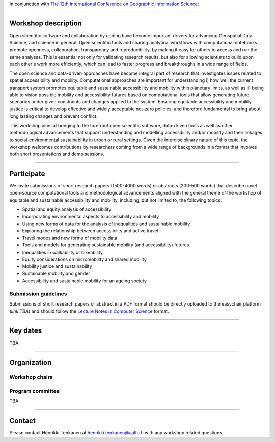 In conjunction with `The 12th International Conference on Geographic Information Science <https://giscience2023.github.io/>`__:

------

.. figure:: img/event_banner.png

Workshop description
====================

Open scientific software and collaboration by coding have become important drivers for advancing Geospatial Data Science, and science in general. Open scientific tools and sharing analytical workflows with computational notebooks promote openness, collaboration, transparency and reproducibility, by making it easy for others to access and run the same analyses. This is essential not only for validating research results, but also for allowing scientists to build upon each other's work more efficiently, which can lead to faster progress and breakthroughs in a wide range of fields.

The open science and data-driven approaches have become integral part of research that investigates issues related to spatial accessibility and mobility. Computational approaches are important for understanding i) how well the current transport system promotes equitable and sustainable accessibility and mobility within planetary limits, as well as ii) being able to vision possible mobility and accessibility futures based on computational tools that allow generating future scenarios under given constraints and changes applied to the system. Ensuring equitable accessibility and mobility justice is critical to develop effective and widely acceptable net-zero policies, and therefore fundamental to bring about long lasting changes and prevent conflict.

This workshop aims at bringing to the forefront open scientific software, data-driven tools as well as other methodological advancements that support understanding and modelling accessibility and/or mobility and their linkages to social-environmental sustainability in urban or rural settings. Given the interdisciplinary nature of this topic, the workshop welcomes contributions by researchers coming from a wide range of backgrounds in a format that involves both short presentations and demo sessions.

------------

Participate
===========

We invite submissions of short research papers (1500-4000 words) or abstracts (200-500 words) that describe novel open-source computational tools and methodological advancements aligned with the general theme of the workshop of equitable and sustainable accessibility and mobility, including, but not limited to, the following topics:

- Spatial and equity analysis of accessibility
- Incorporating environmental aspects to accessibility and mobility
- Using new forms of data for the analysis of inequalities and sustainable mobility
- Exploring the relationship between accessibility and active travel
- Travel modes and new forms of mobility data
- Tools and models for generating sustainable mobility (and accessibility) futures
- Inequalities in walkability or bikeability
- Equity considerations on micromobility and shared mobility
- Mobility justice and sustainability
- Sustainable mobility and gender
- Accessibility and sustainable mobility for an ageing society

Submission guidelines
---------------------

Submissions of short research papers or abstract in a PDF format should be directly uploaded to the easychair platform (*link TBA*) and should follow the `Lecture Notes in Computer Science <https://www.overleaf.com/latex/templates/springer-lecture-notes-in-computer-science/kzwwpvhwnvfj>`__ format.

------------

Key dates
=========

TBA.

------------

Organization
============

Workshop chairs
---------------

.. grid:: 3

    .. grid-item-card:: Henrikki Tenkanen
        :text-align: center

        Aalto University, FI |br|
        `🔗 <https://htenkanen.org/>`__
        `🐦 <https://twitter.com/tenkahen>`__


    .. grid-item-card:: Rafael Pereira
        :text-align: center

        Ipea, BR |br|
        `🔗 <https://www.urbandemographics.org/>`__
        `🐦 <https://twitter.com/UrbanDemog>`__


    .. grid-item-card:: Christoph Fink
        :text-align: center

        Uni. Helsinki, FI |br|
        `🔗 <https://christophfink.com/blog/about-me/>`__
        `🐦 <https://twitter.com/chrxf>`__

    .. grid-item-card:: Grant McKenzie
        :text-align: center

        McGill University, CA |br|
        `🔗 <https://grantmckenzie.com/>`__
        `🐦 <https://twitter.com/grantdmckenzie>`__

    .. grid-item-card:: Alessia Calafiore
        :text-align: center

        Uni. Edinburgh, UK |br|
        `🔗 <https://aelissa.github.io/>`__
        `🐦 <https://twitter.com/alel_domi>`__

    .. grid-item-card:: Andrea Ballatore
        :text-align: center

        King's College London, UK |br|
        `🔗 <https://aballatore.space/>`__
        `🐦 <https://twitter.com/a_ballatore>`__

    .. grid-item-card:: Vanessa Bastos
        :text-align: center

        Uni. Canterbury, NZ |br|
        `🔗 <https://www.canterbury.ac.nz/science/contact-us/people/vanessa-da-silva-brum-bastos.html>`__
        `🐦 <https://twitter.com/vanessabbastos>`__


Program committee
-----------------

TBA.

------------

Contact
=======

Please contact Henrikki Tenkanen at henrikki.tenkanen@aalto.fi with any workshop related questions.

.. |br| raw:: html

      <br>